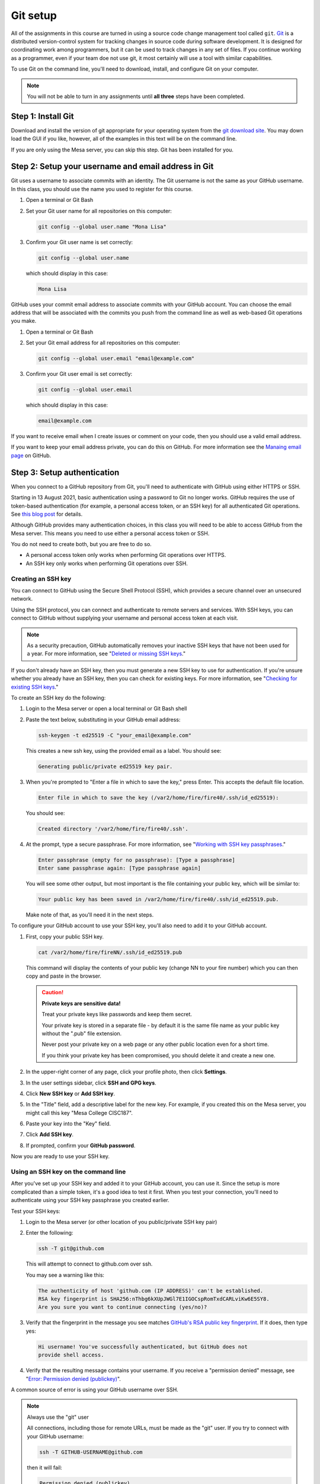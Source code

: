 ..  Copyright (C)  Dave Parillo.  Permission is granted to copy, distribute
    and/or modify this document under the terms of the GNU Free Documentation
    License, Version 1.3 or any later version published by the Free Software
    Foundation; with Invariant Sections being Forward, and Preface,
    no Front-Cover Texts, and no Back-Cover Texts.  A copy of
    the license is included in the section entitled "GNU Free Documentation
    License".

.. index:: 
   single: git setup; GitHub

Git setup
=========
All of the assignments in this course are turned in
using a source code change management tool called ``git``.
`Git <https://git-scm.com>`__ is a distributed version-control system
for tracking changes in source code during software development.
It is designed for coordinating work among programmers,
but it can be used to track changes in any set of files.
If you continue working as a programmer, even if your team
doe not use git, it most certainly will use a tool with similar capabilities.

To use Git on the command line, you'll need to download, install, 
and configure Git on your computer. 

.. note::

   You will not be able to turn in any assignments until
   **all three** steps have been completed.

Step 1: Install Git
-------------------
Download and install the version of git appropriate for your operating system
from the  `git download site <https://git-scm.com/downloads>`__.
You may down load the GUI if you like, however, all of the examples
in this text will be on the command line.

If you are only using the Mesa server, you can skip this step.
Git has been installed for you.

Step 2: Setup your username and email address in Git
----------------------------------------------------
Git uses a username to associate commits with an identity.
The Git username is not the same as your GitHub username.
In this class, you should use the name you used to register for this course.

#. Open a terminal or Git Bash
#. Set your Git user name for all repositories on this computer:
   
   .. code-block:: none

      git config --global user.name "Mona Lisa"

#. Confirm your Git user name is set correctly:
   
   .. code-block:: none

      git config --global user.name

   which should display in this case:

   .. code-block:: none

      Mona Lisa

GitHub uses your commit email address to associate commits with your GitHub account.
You can choose the email address that will be associated with the commits you 
push from the command line as well as web-based Git operations you make.

#. Open a terminal or Git Bash
#. Set your Git email address for all repositories on this computer:

   .. code-block:: none

      git config --global user.email "email@example.com"

#. Confirm your Git user email is set correctly:
   
   .. code-block:: none

      git config --global user.email

   which should display in this case:

   .. code-block:: none

      email@example.com

If you want to receive email when I create issues or comment on your code,
then you should use a valid email address.

If you want to keep your email address private, you can do this on GitHub.
For more information see the 
`Manaing email page <https://docs.github.com/en/github/setting-up-and-managing-your-github-user-account/managing-email-preferences/setting-your-commit-email-address#about-commit-email-addresses>`__
on GitHub.

Step 3: Setup authentication
----------------------------
When you connect to a GitHub repository from Git,
you'll need to authenticate with GitHub using either HTTPS or SSH.

Starting in 13 August 2021, basic authentication using a password to Git 
no longer works.
GitHub requires the use of token-based authentication
(for example, a personal access token, or an SSH key)
for all authenticated Git operations.
See `this blog post <https://github.blog/2020-12-15-token-authentication-requirements-for-git-operations/>`__
for details.

Although GitHub provides many authentication choices, 
in this class you will need to be able to access
GitHub from the Mesa server.
This means you need to use either a personal access token or SSH.

You do not need to create both, but you are free to do so.

- A personal access token only works when
  performing Git operations over HTTPS.

- An SSH key only works when
  performing Git operations over SSH.

Creating an SSH key
...................
You can connect to GitHub using the Secure Shell Protocol (SSH), 
which provides a secure channel over an unsecured network.

Using the SSH protocol,
you can connect and authenticate to remote servers and services.
With SSH keys,
you can connect to GitHub without supplying your username and 
personal access token at each visit.

.. note::

   As a security precaution,
   GitHub automatically removes your inactive SSH keys
   that have not been used for a year.
   For more information, see 
   "`Deleted or missing SSH keys <https://docs.github.com/en/articles/deleted-or-missing-ssh-keys>`__."


If you don't already have an SSH key,
then you must generate a new SSH key to use for authentication.
If you're unsure whether you already have an SSH key, 
then you can check for existing keys.
For more information, see "`Checking for existing SSH keys <https://docs.github.com/en/github/authenticating-to-github/checking-for-existing-ssh-keys>`__."

To create an SSH key do the following:

#. Login to the Mesa server or open a local terminal or Git Bash shell
#. Paste the text below, substituting in your GitHub email address:

   .. code-block:: none

      ssh-keygen -t ed25519 -C "your_email@example.com"


   This creates a new ssh key, using the provided email as a label.
   You should see:

   .. code-block:: none

      Generating public/private ed25519 key pair.


#. When you're prompted to "Enter a file in which to save the key,"
   press Enter. This accepts the default file location.

   .. code-block:: none

      Enter file in which to save the key (/var2/home/fire/fire40/.ssh/id_ed25519):

   You should see:

   .. code-block:: none

      Created directory '/var2/home/fire/fire40/.ssh'.

#. At the prompt, type a secure passphrase. 
   For more information, see 
   "`Working with SSH key passphrases <https://docs.github.com/en/github/authenticating-to-github/connecting-to-github-with-ssh/working-with-ssh-key-passphrases>`__."

   .. code-block:: none

      Enter passphrase (empty for no passphrase): [Type a passphrase]
      Enter same passphrase again: [Type passphrase again]


   You will see some other output, but most important is the file containing
   your public key, which will be similar to:

   .. code-block:: none

      Your public key has been saved in /var2/home/fire/fire40/.ssh/id_ed25519.pub.

   Make note of that, as you'll need it in the next steps.


To configure your GitHub account to use your SSH key,
you'll also need to add it to your GitHub account.

#. First, copy your public SSH key.

   .. code-block:: none

      cat /var2/home/fire/fireNN/.ssh/id_ed25519.pub

   This command will display the contents of your public key
   (change NN to your fire number)
   which you can then copy and paste in the browser.

   .. caution:: **Private keys are sensitive data!**

      Treat your private keys like passwords and keep them secret. 

      Your private key is stored in a separate file -  by default
      it is the same file name as your public key without the ".pub"
      file extension.

      Never post your private key on a web page or any other public location
      even for a short time.

      If you think your private key has been compromised, you should delete
      it and create a new one.


#. In the upper-right corner of any page, click your profile photo, 
   then click **Settings**.
#. In the user settings sidebar, click **SSH and GPG keys**.
#. Click **New SSH key** or **Add SSH key**.
#. In the "Title" field, add a descriptive label for the new key.
   For example, if you created this on the Mesa server, 
   you might call this key "Mesa College CISC187".
#. Paste your key into the "Key" field.
#. Click **Add SSH key**.
#. If prompted, confirm your **GitHub password**.

Now you are ready to use your SSH key.



Using an SSH key on the command line
....................................
After you've set up your SSH key and added it to your GitHub account,
you can use it.
Since the setup is more complicated than a simple token,
it's a good idea to test it first.
When you test your connection,
you'll need to authenticate using your SSH key passphrase you created earlier. 

Test your SSH keys:

#. Login to the Mesa server (or other location of you public/private SSH key pair)
#. Enter the following:

   .. code-block:: none

      ssh -T git@github.com

   This will attempt to connect to github.com over ssh.

   You may see a warning like this:

   .. code-block:: none

      The authenticity of host 'github.com (IP ADDRESS)' can't be established.
      RSA key fingerprint is SHA256:nThbg6kXUpJWGl7E1IGOCspRomTxdCARLviKw6E5SY8.
      Are you sure you want to continue connecting (yes/no)?


#. Verify that the fingerprint in the message you see matches 
   `GitHub's RSA public key fingerprint <https://docs.github.com/en/github/authenticating-to-github/githubs-ssh-key-fingerprints>`__.
   If it does, then type yes:

   .. code-block:: none

      Hi username! You've successfully authenticated, but GitHub does not
      provide shell access.

#. Verify that the resulting message contains your username.
   If you receive a "permission denied" message, see
   "`Error: Permission denied (publickey) <https://docs.github.com/en/articles/error-permission-denied-publickey>`__".


A common source of error is using your GitHub username over SSH.

.. note:: Always use the "git" user

   All connections, including those for remote URLs, 
   must be made as the "git" user.
   If you try to connect with your GitHub username:

   .. code-block:: none

      ssh -T GITHUB-USERNAME@github.com

   then it will fail:

   .. code-block:: none

      Permission denied (publickey).

Once your SSH key is setup correctly, the only real difference in using it is
the URL you use to clone a repository.
To clone using SSH use the following command:

.. code-block:: none

   git clone git@github.com:DaveParillo/cisc187-TTYY-fireNN.git

In the above URL, replace **TT** with either

- **sp** in the spring term
- **fa** in the fall term

and replace **YY** with the 2 digit year of the semester
and replace **NN** with your 2 digit fire number assigned to you.

For example:

.. code-block:: none

   git clone git@github.com:DaveParillo/cisc187-sp21-fire01.git


Creating a GitHub personal access token
.......................................
Personal access tokens (PATs) are an alternative to using passwords for
authentication to GitHub when using the git command line.

.. note::

   As a security precaution,
   GitHub automatically removes personal access tokens that
   haven't been used in a year.

Follow the instructions on
`GitHub <https://docs.github.com/en/github/authenticating-to-github/keeping-your-account-and-data-secure/creating-a-personal-access-token>`__
to create a personal access token

At a minimum, you will want to ensure you give the token access to repositories
from the command line.
At the "scopes" or "permissions" screen, ensure you have **repo** selected.

After you have copied your token and leave the token creation page,
you will not be able to see it again.

.. caution:: **Tokens are sensitive data!**

   Treat your tokens like passwords and keep them secret. 

   A PAT is not your password, but it provides access to your source code.

   If you think your token has been comprimised, delete it on GitHub
   and make a new token.


Using a token on the command line
.................................
Once you have a token, you can enter it instead of your password when
performing Git operations over HTTPS.

For example, to get a copy of all your assignments
on the command line you would enter the following:

.. code-block:: none

   git clone https://github.com/DaveParillo/cisc187-sp21-fire01.git
   Username: your_username
   Password: your_token

In the above URL, replace **TT** with either

- **sp** in the spring term
- **fa** in the fall term

and replace **YY** with the 2 digit year of the semester
and replace **NN** with your 2 digit fire number assigned to you.

Do **not** enter your password at the prompt.
Yes, I know it says 'password'.
Enter your personal access token
Personal access tokens can only be used for HTTPS Git operations.

Instead of manually entering your PAT for every HTTPS Git operation, 
you can cache your PAT with a Git client.
Git will temporarily store your credentials in memory
until an expiry interval has passed. 
You can also store the token in a plain text file that Git 
can read before every request. 

For more information, see 
"`Caching your GitHub credentials in Git <https://docs.github.com/en/github/getting-started-with-github/caching-your-github-credentials-in-git>`__."

-----

.. admonition:: More to Explore

   - `Git Documentation <https://git-scm.com/doc>`__
   - `GitHub quickstart <https://docs.github.com/en/get-started/quickstart>`__
   - `Creating SSH Keys <https://docs.github.com/en/github/authenticating-to-github/connecting-to-github-with-ssh>`__
   - `Creating a GitHub Personal Access Token <https://docs.github.com/en/github/authenticating-to-github/keeping-your-account-and-data-secure/creating-a-personal-access-token>`__



